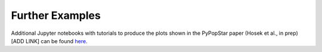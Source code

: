 .. _further_examples:

===================
Further Examples
===================
Additional Jupyter notebooks with tutorials to produce the plots shown
in the PyPopStar paper (Hosek et al., in prep) [ADD LINK] can be found `here <https://github.com/astropy/PyPopStar/tree/master/docs/paper_examples>`_.
